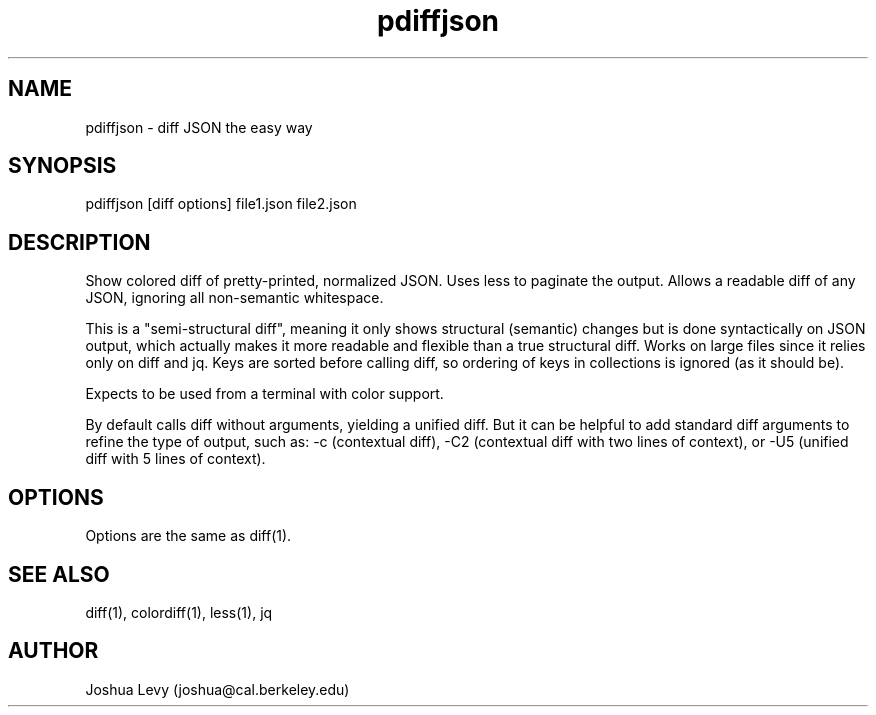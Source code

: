 .TH pdiffjson 1 "April 2020" "0.2" ""
.SH NAME
pdiffjson \- diff JSON the easy way

.SH SYNOPSIS
pdiffjson [diff options] file1.json file2.json

.SH DESCRIPTION
Show colored diff of pretty-printed, normalized JSON. Uses less to
paginate the output. Allows a readable diff of any JSON, ignoring all
non-semantic whitespace.

This is a "semi-structural diff", meaning it only shows structural
(semantic) changes but is done syntactically on JSON output, which
actually makes it more readable and flexible than a true structural
diff. Works on large files since it relies only on diff and jq.
Keys are sorted before calling diff, so ordering of keys in collections
is ignored (as it should be).

Expects to be used from a terminal with color support.

By default calls diff without arguments, yielding a unified diff. But
it can be helpful to add standard diff arguments to refine the type of
output, such as:
-c (contextual diff),
-C2 (contextual diff with two lines of context), or
-U5 (unified diff with 5 lines of context).

.SH OPTIONS
Options are the same as diff(1).

.SH SEE ALSO
diff(1), colordiff(1), less(1), jq

.SH AUTHOR
Joshua Levy (joshua@cal.berkeley.edu)
